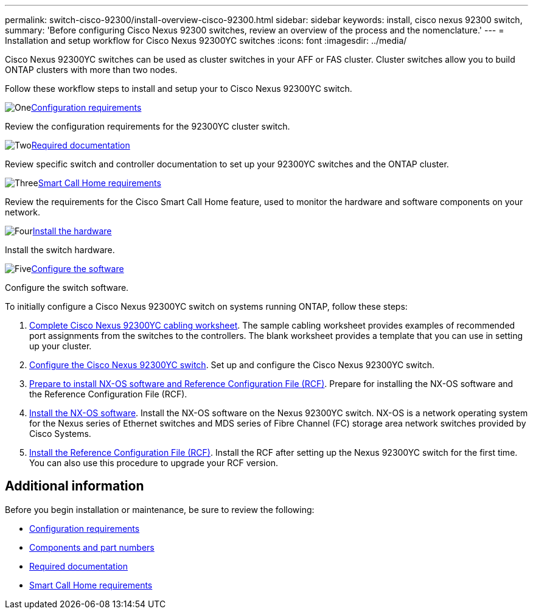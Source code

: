 ---
permalink: switch-cisco-92300/install-overview-cisco-92300.html
sidebar: sidebar
keywords: install, cisco nexus 92300 switch,
summary: 'Before configuring Cisco Nexus 92300 switches, review an overview of the process and the nomenclature.'
---
= Installation and setup workflow for Cisco Nexus 92300YC switches
:icons: font
:imagesdir: ../media/

[.lead]
Cisco Nexus 92300YC switches can be used as cluster switches in your AFF or FAS cluster. Cluster switches allow you to build ONTAP clusters with more than two nodes. 

Follow these workflow steps to install and setup your to Cisco Nexus 92300YC switch.

.image:https://raw.githubusercontent.com/NetAppDocs/common/main/media/number-1.png[One]link:configure-reqs-92300.html[Configuration requirements]
[role="quick-margin-para"]
Review the configuration requirements for the 92300YC cluster switch.

.image:https://raw.githubusercontent.com/NetAppDocs/common/main/media/number-2.png[Two]link:required-documentation-92300.html[Required documentation]
[role="quick-margin-para"]
Review specific switch and controller documentation to set up your 92300YC switches and the ONTAP cluster.

.image:https://raw.githubusercontent.com/NetAppDocs/common/main/media/number-3.png[Three]link:smart-call-home-92300.html[Smart Call Home requirements]
[role="quick-margin-para"]
Review the requirements for the Cisco Smart Call Home feature, used to monitor the hardware and software components on your network.

.image:https://raw.githubusercontent.com/NetAppDocs/common/main/media/number-4.png[Four]link:install-hardware-workflow.html[Install the hardware]
[role="quick-margin-para"]
Install the switch hardware.

.image:https://raw.githubusercontent.com/NetAppDocs/common/main/media/number-5.png[Five]link:configure-software-overview-92300-cluster.html[Configure the software]
[role="quick-margin-para"]
Configure the switch software.

// Updates for AFFFASDOC-370, 2025-JUL-29





To initially configure a Cisco Nexus 92300YC switch on systems running ONTAP, follow these steps:

. link:setup-worksheet-92300yc.html[Complete Cisco Nexus 92300YC cabling worksheet]. The sample cabling worksheet provides examples of recommended port assignments from the switches to the controllers. The blank worksheet provides a template that you can use in setting up your cluster.

. link:configure-install-initial.html[Configure the Cisco Nexus 92300YC switch]. Set up and configure the Cisco Nexus 92300YC switch.

. link:install-nxos-overview.html[Prepare to install NX-OS software and Reference Configuration File (RCF)]. Prepare for installing the NX-OS software and the Reference Configuration File (RCF).

. link:install-nxos-software.html[Install the NX-OS software]. Install the NX-OS software on the Nexus 92300YC switch. NX-OS is a network operating system for the Nexus series of Ethernet switches and MDS series of Fibre Channel (FC) storage area network switches provided by Cisco Systems.

. link:install-the-rcf-file.html[Install the Reference Configuration File (RCF)]. Install the RCF after setting up the Nexus 92300YC switch for the first time. You can also use this procedure to upgrade your RCF version.

//. link:setup-install-cshm-file.html[Install the Cluster Switch Health Monitor (CSHM) configuration file]. Install the applicable configuration file for cluster switch health monitoring of Nexus 92300YC cluster switches. 

== Additional information

Before you begin installation or maintenance, be sure to review the following:

* link:configure-reqs-92300.html[Configuration requirements]
* link:components-92300.html[Components and part numbers]
* link:required-documentation-92300.html[Required documentation]
* link:smart-call-home-92300.html[Smart Call Home requirements]

// Updated 92300 -> 92300YC in couple of places as per GH issue #96, 2023-APR-11